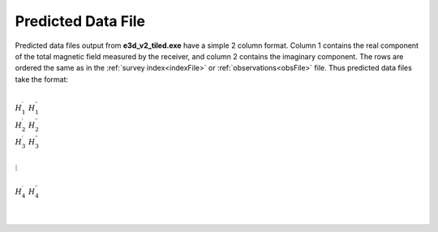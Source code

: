 .. _preFile:

Predicted Data File
===================

Predicted data files output from **e3d_v2_tiled.exe** have a simple 2 column format. Column 1 contains the real component of the total magnetic field measured by the receiver, and column 2 contains the imaginary component. The rows are ordered the same as in the :ref:`survey index<indexFile>` or :ref:`observations<obsFile>` file. Thus predicted data files take the format:

|
| :math:`H_1^\prime \;\; H_1^{\prime\prime}`
| :math:`H_2^\prime \;\; H_2^{\prime\prime}`
| :math:`H_3^\prime \;\; H_3^{\prime\prime}`
|
| :math:`\;\;\;\;\;\;\;\; \vdots`
|
| :math:`H_4^\prime \;\; H_4^{\prime\prime}`
|
|















